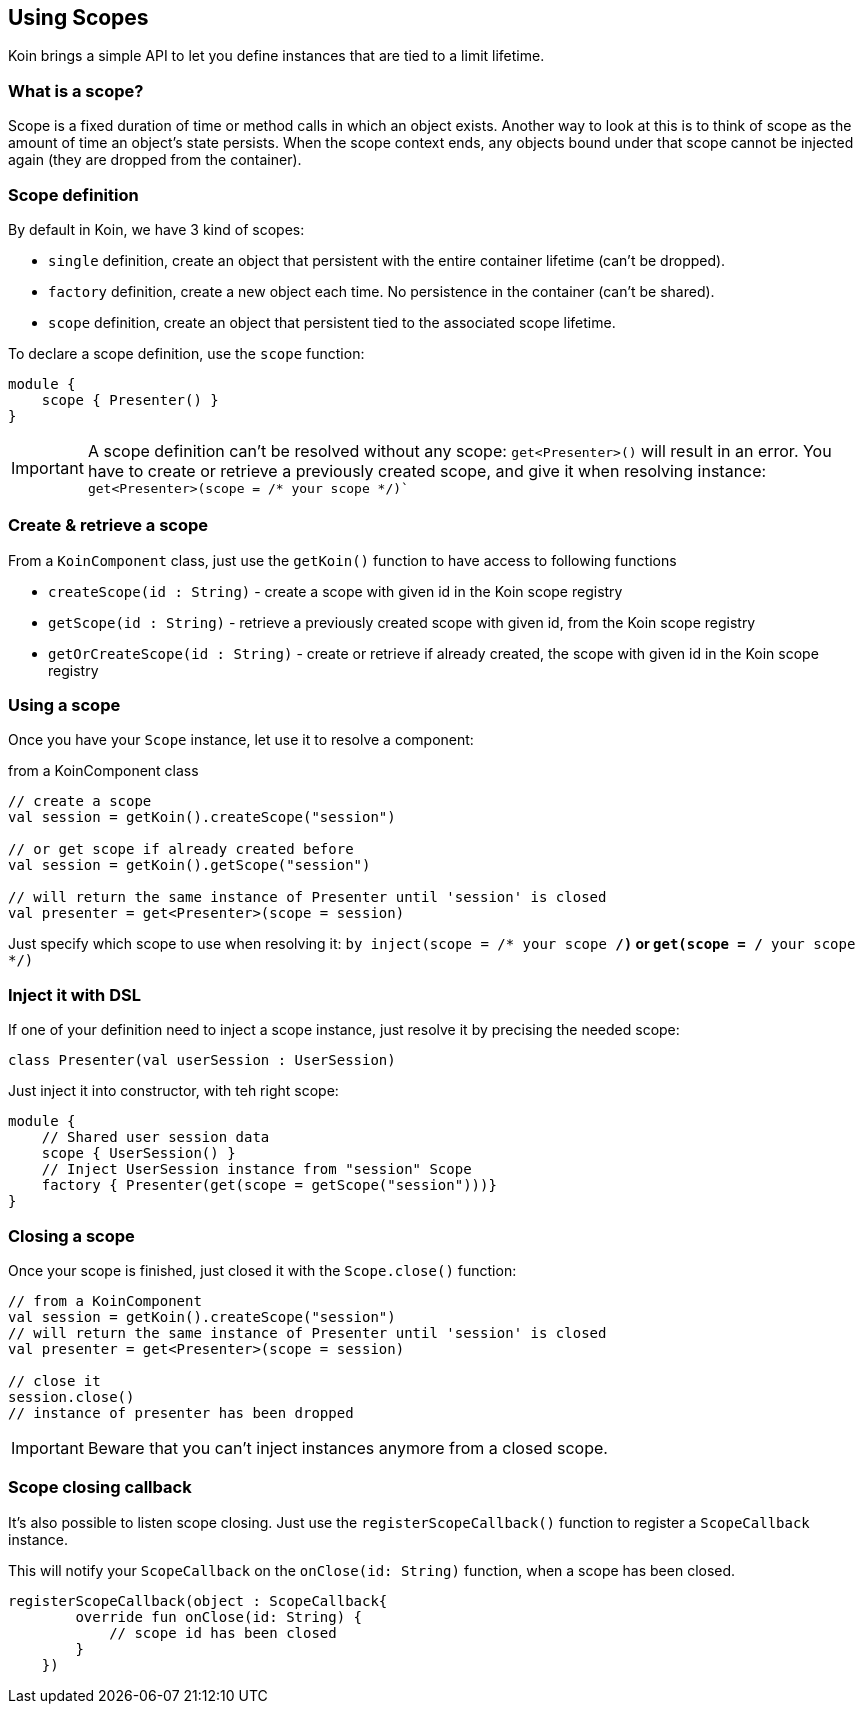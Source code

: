 == Using Scopes

Koin brings a simple API to let you define instances that are tied to a limit lifetime.

=== What is a scope?

Scope is a fixed duration of time or method calls in which an object exists.
Another way to look at this is to think of scope as the amount of time an object’s state persists.
When the scope context ends, any objects bound under that scope cannot be injected again (they are dropped from the container).

=== Scope definition

By default in Koin, we have 3 kind of scopes:

- `single` definition, create an object that persistent with the entire container lifetime (can't be dropped).
- `factory` definition, create a new object each time. No persistence in the container (can't be shared).
- `scope` definition, create an object that persistent tied to the associated scope lifetime.

To declare a scope definition, use the `scope` function:

[source,kotlin]
----
module {
    scope { Presenter() }
}
----

[IMPORTANT]
====
A scope definition can't be resolved without any scope: `get<Presenter>()` will result in an error. You have to create or retrieve a previously created scope,
and give it when resolving instance: `get<Presenter>(scope = /* your scope */)``
====

=== Create & retrieve a scope

From a `KoinComponent` class, just use the `getKoin()` function to have access to following functions

- `createScope(id : String)` - create a scope with given id in the Koin scope registry
- `getScope(id : String)` - retrieve a previously created scope with given id, from the Koin scope registry
- `getOrCreateScope(id : String)` - create or retrieve if already created, the scope with given id in the Koin scope registry

=== Using a scope

Once you have your `Scope` instance, let use it to resolve a component:

.from a KoinComponent class
[source,kotlin]
----
// create a scope
val session = getKoin().createScope("session")

// or get scope if already created before
val session = getKoin().getScope("session")

// will return the same instance of Presenter until 'session' is closed
val presenter = get<Presenter>(scope = session)
----

Just specify which scope to use when resolving it: `by inject(scope = /* your scope */)` or `get(scope = /* your scope */)`

=== Inject it with DSL

If one of your definition need to inject a scope instance, just resolve it by precising the needed scope:

[source,kotlin]
----
class Presenter(val userSession : UserSession)
----

Just inject it into constructor, with teh right scope:

[source,kotlin]
----
module {
    // Shared user session data
    scope { UserSession() }
    // Inject UserSession instance from "session" Scope
    factory { Presenter(get(scope = getScope("session")))}
}
----

=== Closing a scope

Once your scope is finished, just closed it with the `Scope.close()` function:

[source,kotlin]
----
// from a KoinComponent
val session = getKoin().createScope("session")
// will return the same instance of Presenter until 'session' is closed
val presenter = get<Presenter>(scope = session)

// close it
session.close()
// instance of presenter has been dropped
----

[IMPORTANT]
====
Beware that you can't inject instances anymore from a closed scope.
====

=== Scope closing callback

It's also possible to listen scope closing. Just use the `registerScopeCallback()` function to register a `ScopeCallback` instance.

This will notify your `ScopeCallback` on the `onClose(id: String)` function, when a scope has been closed.

[source,kotlin]
----
registerScopeCallback(object : ScopeCallback{
        override fun onClose(id: String) {
            // scope id has been closed
        }
    })
----